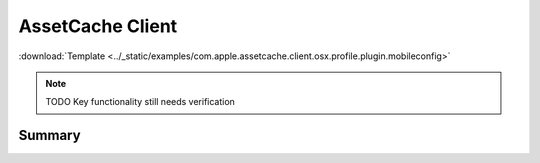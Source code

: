 .. _payloadtype-com.apple.assetcache.client.osx.profile.plugin:

AssetCache Client
=================
:download:`Template <../_static/examples/com.apple.assetcache.client.osx.profile.plugin.mobileconfig>`

.. note:: TODO Key functionality still needs verification

Summary
-------

.. pfmheader:: manifests/manual/com.apple.assetcache.client.osx.profile.plugin manifest.plist
.. pfm:: manifests/manual/com.apple.assetcache.client.osx.profile.plugin manifest.plist

